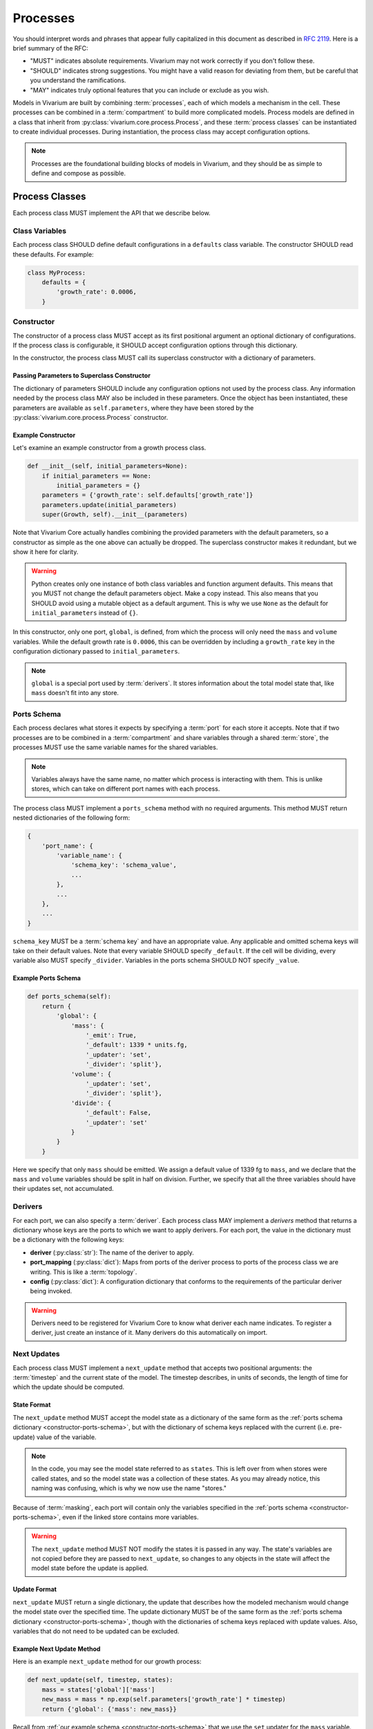 =========
Processes
=========

You should interpret words and phrases that appear fully capitalized in
this document as described in :rfc:`2119`. Here is a brief summary of
the RFC:

* "MUST" indicates absolute requirements. Vivarium may not work
  correctly if you don't follow these.
* "SHOULD" indicates strong suggestions. You might have a valid reason
  for deviating from them, but be careful that you understand the
  ramifications.
* "MAY" indicates truly optional features that you can include or
  exclude as you wish.

Models in Vivarium are built by combining :term:`processes`, each of
which models a mechanism in the cell. These processes can be combined in
a :term:`compartment` to build more complicated models. Process models are
defined in a class that inherit from
:py:class:`vivarium.core.process.Process`, and these
:term:`process classes` can be instantiated to create individual
processes.  During instantiation, the process class may accept
configuration options.

.. note:: Processes are the foundational building blocks of models in
   Vivarium, and they should be as simple to define and compose as
   possible.

---------------
Process Classes
---------------

Each process class MUST implement the API that we describe below.

Class Variables
===============

Each process class SHOULD define default configurations in a
``defaults`` class variable. The constructor SHOULD read these defaults.
For example:

.. code-block:: python

    class MyProcess:
        defaults = {
            'growth_rate': 0.0006,
        }


Constructor
===========

The constructor of a process class MUST accept as its first positional
argument an optional dictionary of configurations. If the process class
is configurable, it SHOULD accept configuration options through this
dictionary.

In the constructor, the process class MUST call its superclass
constructor with a dictionary of parameters.

Passing Parameters to Superclass Constructor
--------------------------------------------

The dictionary of parameters SHOULD include any configuration options
not used by the process class. Any information needed by the process
class MAY also be included in these parameters. Once the object has
been instantiated, these parameters are available as
``self.parameters``, where they have been stored by the
:py:class:`vivarium.core.process.Process` constructor.

Example Constructor
-------------------

Let's examine an example constructor from a growth process class.

.. code-block:: python

    def __init__(self, initial_parameters=None):
        if initial_parameters == None:
            initial_parameters = {}
        parameters = {'growth_rate': self.defaults['growth_rate']}
        parameters.update(initial_parameters)
        super(Growth, self).__init__(parameters)

Note that Vivarium Core actually handles combining the provided
parameters with the default parameters, so a constructor as simple as
the one above can actually be dropped. The superclass constructor makes
it redundant, but we show it here for clarity.

.. WARNING:: Python creates only one instance of both class variables
   and function argument defaults. This means that you MUST not change
   the default parameters object. Make a copy instead. This also means
   that you SHOULD avoid using a mutable object as a default argument.
   This is why we use ``None`` as the default for ``initial_parameters``
   instead of ``{}``.

In this constructor, only one port, ``global``, is defined, from which
the process will only need the ``mass`` and ``volume`` variables. While
the default growth rate is ``0.0006``, this can be overridden by
including a ``growth_rate`` key in the configuration dictionary passed
to ``initial_parameters``.

.. note:: ``global`` is a special port used by :term:`derivers`. It
    stores information about the total model state that, like ``mass``
    doesn't fit into any store.

.. _constructor-ports-schema:

Ports Schema
============

Each process declares what stores it expects by specifying a
:term:`port` for each store it accepts. Note that if two processes are
to be combined in a :term:`compartment` and share variables through a
shared :term:`store`, the processes MUST use the same variable names for
the shared variables.

.. note:: Variables always have the same name, no matter which process
    is interacting with them. This is unlike stores, which can take on
    different port names with each process.

The process class MUST implement a ``ports_schema`` method with no
required arguments. This method MUST return nested dictionaries of the
following form:

.. code-block:: python

    {
        'port_name': {
            'variable_name': {
                'schema_key': 'schema_value',
                ...
            },
            ...
        },
        ...
    }

``schema_key`` MUST be a :term:`schema key` and have an appropriate
value. Any applicable and omitted schema keys will take on their default
values. Note that every variable SHOULD specify ``_default``. If the
cell will be dividing, every variable also MUST specify ``_divider``.
Variables in the ports schema SHOULD NOT specify ``_value``.


Example Ports Schema
--------------------

.. code-block:: python

    def ports_schema(self):
        return {
            'global': {
                'mass': {
                    '_emit': True,
                    '_default': 1339 * units.fg,
                    '_updater': 'set',
                    '_divider': 'split'},
                'volume': {
                    '_updater': 'set',
                    '_divider': 'split'},
                'divide': {
                    '_default': False,
                    '_updater': 'set'
                }
            }
        }

Here we specify that only ``mass`` should be emitted. We assign a
default value of 1339 fg to ``mass``, and we declare that the ``mass``
and ``volume`` variables should be split in half on division. Further,
we specify that all the three variables should have their updates set,
not accumulated.

Derivers
========

For each port, we can also specify a :term:`deriver`. Each process class
MAY implement a `derivers` method that returns a dictionary whose keys
are the ports to which we want to apply derivers. For each port, the
value in the dictionary must be a dictionary with the following keys:

* **deriver** (:py:class:`str`): The name of the deriver to apply.
* **port_mapping** (:py:class:`dict`): Maps from ports of the deriver
  process to ports of the process class we are writing. This is like a
  :term:`topology`.
* **config** (:py:class:`dict`): A configuration dictionary that
  conforms to the requirements of the particular deriver being invoked.

.. WARNING:: Derivers need to be registered for Vivarium Core to know
   what deriver each name indicates. To register a deriver, just
   create an instance of it. Many derivers do this automatically on
   import.

Next Updates
============

Each process class MUST implement a ``next_update`` method that accepts
two positional arguments: the :term:`timestep` and the current state of
the model. The timestep describes, in units of seconds, the length of
time for which the update should be computed.

State Format
------------

The ``next_update`` method MUST accept the model state as a dictionary
of the same form as the :ref:`ports schema dictionary
<constructor-ports-schema>`, but with the dictionary of schema keys
replaced with the current (i.e. pre-update) value of the variable.

.. note:: In the code, you may see the model state referred to as
    ``states``. This is left over from when stores were called states,
    and so the model state was a collection of these states. As you may
    already notice, this naming was confusing, which is why we now use
    the name "stores."

Because of :term:`masking`, each
port will contain only the variables specified in the
:ref:`ports schema <constructor-ports-schema>`, even
if the linked store contains more variables.

.. WARNING:: The ``next_update`` method MUST NOT modify the states it is
    passed in any way. The state's variables are not copied before they
    are passed to ``next_update``, so changes to any objects in the
    state will affect the model state before the update is applied.

Update Format
-------------

``next_update`` MUST return a single dictionary, the update that
describes how the modeled mechanism would change the model state over
the specified time. The update dictionary MUST be of the same form as the
:ref:`ports schema dictionary <constructor-ports-schema>`, though with
the dictionaries of schema keys replaced with update values. Also,
variables that do not need to be updated can be excluded.

Example Next Update Method
--------------------------

Here is an example ``next_update`` method for our growth process:

.. code-block:: python

    def next_update(self, timestep, states):
        mass = states['global']['mass']
        new_mass = mass * np.exp(self.parameters['growth_rate'] * timestep)
        return {'global': {'mass': new_mass}}

Recall from :ref:`our example schema <constructor-ports-schema>` that we use
the ``set`` updater for the ``mass`` variable. Thus, we compute the new
mass of the cell and include it in our update. Notice that we access the
growth rate specified in the constructor by using the
``self.parameters`` attribute.

.. note:: Notice that this function works regardless of what timestep we
    use. This is important because different compartments may need
    different timesteps based on what they are modeling.

Process Class Examples
======================

Many of our process classes have examples in the form of test functions
at the bottom. These are great resources if you are trying to figure out
how to use a process.

If you are writing your own process, please include these examples!
Also, executing the process class Python file should execute one of
these examples and save the output as demonstrated in
:py:mod:`vivarium.processes.glucose_phosphorylation`. Lastly, any
top-level functions you include that are prefixed with ``test_`` will be
executed by ``pytest``. Please add these tests to help future developers
make sure they haven't broken your process!

---------------------
Using Process Objects
---------------------

Your use of process objects will likely be limited to instantiating them
and passing them to other functions in Vivarium that handle running the
simulation. Still, you may find that in some instances, using process
objects directly is helpful. For example, for simple processes, the
clearest way to write a test may be to run your own simulation loop.

Simulating a process can be sketched by the following pseudocode:

.. code-block:: python

    # Create the process
    configuration = {...}
    process = ProcessClass(configuration)

    # Get the initial state from the process's schema
    # This means the stores and ports are the same
    state = {}
    schema = process.ports_schema()
    for port, port_dict in schema.items():
        for variable, variable_schema in port_dict.items():
            state[port][variable] = variable_schema["_default"]

    # Run the simulation in a loop for 10 seconds
    time = 0
    while time < 10:
        # We are using a timestep of 1 second
        update = process.next_update(1, state)
        # This is a simplified way to apply the update that assumes all
        # all variables are numbers and all updaters are "accumulate"
        for port in update:
            for variable_name, value in port.items():
                state[port][variable_name] += value
    # Now that the loop is finished, the predicted state after 10
    # seconds is in "state"

The above pseudocode is simplified, and for all but the most simple
processes you will be better off using Vivarium's built-in simulation
capabilities. We hope though that this helps you understand how
processes are simulated and the purpose of the API we defined.

